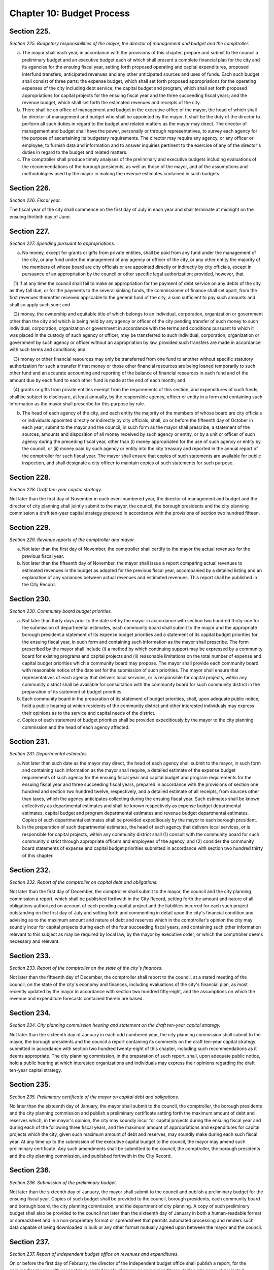 Chapter 10: Budget Process
===================================================
Section 225.
--------------------------------------------------


*Section 225. Budgetary responsibilities of the mayor, the director of management and budget and the comptroller.* ::


a. The mayor shall each year, in accordance with the provisions of this chapter, prepare and submit to the council a preliminary budget and an executive budget each of which shall present a complete financial plan for the city and its agencies for the ensuing fiscal year, setting forth proposed operating and capital expenditures, proposed interfund transfers, anticipated revenues and any other anticipated sources and uses of funds. Each such budget shall consist of three parts: the expense budget, which shall set forth proposed appropriations for the operating expenses of the city including debt service; the capital budget and program, which shall set forth proposed appropriations for capital projects for the ensuing fiscal year and the three succeeding fiscal years; and the revenue budget, which shall set forth the estimated revenues and receipts of the city.

b. There shall be an office of management and budget in the executive office of the mayor, the head of which shall be director of management and budget who shall be appointed by the mayor. It shall be the duty of the director to perform all such duties in regard to the budget and related matters as the mayor may direct. The director of management and budget shall have the power, personally or through representatives, to survey each agency for the purpose of ascertaining its budgetary requirements. The director may require any agency, or any officer or employee, to furnish data and information and to answer inquiries pertinent to the exercise of any of the director's duties in regard to the budget and related matters.

c. The comptroller shall produce timely analyses of the preliminary and executive budgets including evaluations of the recommendations of the borough presidents, as well as those of the mayor, and of the assumptions and methodologies used by the mayor in making the revenue estimates contained in such budgets.




Section 226.
--------------------------------------------------


*Section 226. Fiscal year.* ::


The fiscal year of the city shall commence on the first day of July in each year and shall terminate at midnight on the ensuing thirtieth day of June.




Section 227.
--------------------------------------------------


*Section 227. Spending pursuant to appropriations.* ::


a. No money, except for grants or gifts from private entities, shall be paid from any fund under the management of the city, or any fund under the management of any agency or officer of the city, or any other entity the majority of the members of whose board are city officials or are appointed directly or indirectly by city officials, except in pursuance of an appropriation by the council or other specific legal authorization; provided, however, that

   (1) if at any time the council shall fail to make an appropriation for the payment of debt service on any debts of the city as they fall due, or for the payments to the several sinking funds, the commissioner of finance shall set apart, from the first revenues thereafter received applicable to the general fund of the city, a sum sufficient to pay such amounts and shall so apply such sum; and

   (2) money, the ownership and equitable title of which belongs to an individual, corporation, organization or government other than the city and which is being held by any agency or officer of the city pending transfer of such money to such individual, corporation, organization or government in accordance with the terms and conditions pursuant to which it was placed in the custody of such agency or officer, may be transferred to such individual, corporation, organization or government by such agency or officer without an appropriation by law, provided such transfers are made in accordance with such terms and conditions; and

   (3) money or other financial resources may only be transferred from one fund to another without specific statutory authorization for such a transfer if that money or those other financial resources are being loaned temporarily to such other fund and an accurate accounting and reporting of the balance of financial resources in each fund and of the amount due by each fund to each other fund is made at the end of each month; and

   (4) grants or gifts from private entities exempt from the requirements of this section, and expenditures of such funds, shall be subject to disclosure, at least annually, by the responsible agency, officer or entity in a form and containing such information as the mayor shall prescribe for this purpose by rule.

b. The head of each agency of the city, and each entity the majority of the members of whose board are city officials or individuals appointed directly or indirectly by city officials, shall, on or before the fifteenth day of October in each year, submit to the mayor and the council, in such form as the mayor shall prescribe, a statement of the sources, amounts and disposition of all money received by such agency or entity, or by a unit or officer of such agency during the preceding fiscal year, other than (i) money appropriated for the use of such agency or entity by the council, or (ii) money paid by such agency or entity into the city treasury and reported in the annual report of the comptroller for such fiscal year. The mayor shall ensure that copies of such statements are available for public inspection, and shall designate a city officer to maintain copies of such statements for such purpose.




Section 228.
--------------------------------------------------


*Section 228. Draft ten-year capital strategy.* ::


Not later than the first day of November in each even-numbered year, the director of management and budget and the director of city planning shall jointly submit to the mayor, the council, the borough presidents and the city planning commission a draft ten-year capital strategy prepared in accordance with the provisions of section two hundred fifteen.




Section 229.
--------------------------------------------------


*Section 229. Revenue reports of the comptroller and mayor.* ::


a. Not later than the first day of November, the comptroller shall certify to the mayor the actual revenues for the previous fiscal year.

b. Not later than the fifteenth day of November, the mayor shall issue a report comparing actual revenues to estimated revenues in the budget as adopted for the previous fiscal year, accompanied by a detailed listing and an explanation of any variances between actual revenues and estimated revenues. This report shall be published in the City Record.




Section 230.
--------------------------------------------------


*Section 230. Community board budget priorities.* ::


a. Not later than thirty days prior to the date set by the mayor in accordance with section two hundred thirty-one for the submission of departmental estimates, each community board shall submit to the mayor and the appropriate borough president a statement of its expense budget priorities and a statement of its capital budget priorities for the ensuing fiscal year, in such form and containing such information as the mayor shall prescribe. The form prescribed by the mayor shall include (i) a method by which continuing support may be expressed by a community board for existing programs and capital projects and (ii) reasonable limitations on the total number of expense and capital budget priorities which a community board may propose. The mayor shall provide each community board with reasonable notice of the date set for the submission of such priorities. The mayor shall ensure that representatives of each agency that delivers local services, or is responsible for capital projects, within any community district shall be available for consultation with the community board for such community district in the preparation of its statement of budget priorities.

b. Each community board in the preparation of its statement of budget priorities, shall, upon adequate public notice, hold a public hearing at which residents of the community district and other interested individuals may express their opinions as to the service and capital needs of the district.

c. Copies of each statement of budget priorities shall be provided expeditiously by the mayor to the city planning commission and the head of each agency affected.




Section 231.
--------------------------------------------------


*Section 231. Departmental estimates.* ::


a. Not later than such date as the mayor may direct, the head of each agency shall submit to the mayor, in such form and containing such information as the mayor shall require, a detailed estimate of the expense budget requirements of such agency for the ensuing fiscal year and capital budget and program requirements for the ensuing fiscal year and three succeeding fiscal years, prepared in accordance with the provisions of section one hundred and section two hundred twelve, respectively, and a detailed estimate of all receipts, from sources other than taxes, which the agency anticipates collecting during the ensuing fiscal year. Such estimates shall be known collectively as departmental estimates and shall be known respectively as expense budget departmental estimates, capital budget and program departmental estimates and revenue budget departmental estimates. Copies of such departmental estimates shall be provided expeditiously by the mayor to each borough president.

b. In the preparation of such departmental estimates, the head of each agency that delivers local services, or is responsible for capital projects, within any community district shall (1) consult with the community board for such community district through appropriate officers and employees of the agency, and (2) consider the community board statements of expense and capital budget priorities submitted in accordance with section two hundred thirty of this chapter.




Section 232.
--------------------------------------------------


*Section 232. Report of the comptroller on capital debt and obligations.* ::


Not later than the first day of December, the comptroller shall submit to the mayor, the council and the city planning commission a report, which shall be published forthwith in the City Record, setting forth the amount and nature of all obligations authorized on account of each pending capital project and the liabilities incurred for each such project outstanding on the first day of July and setting forth and commenting in detail upon the city's financial condition and advising as to the maximum amount and nature of debt and reserves which in the comptroller's opinion the city may soundly incur for capital projects during each of the four succeeding fiscal years, and containing such other information relevant to this subject as may be required by local law, by the mayor by executive order, or which the comptroller deems necessary and relevant.




Section 233.
--------------------------------------------------


*Section 233. Report of the comptroller on the state of the city's finances.* ::


Not later than the fifteenth day of December, the comptroller shall report to the council, at a stated meeting of the council, on the state of the city's economy and finances, including evaluations of the city's financial plan, as most recently updated by the mayor in accordance with section two hundred fifty-eight, and the assumptions on which the revenue and expenditure forecasts contained therein are based.




Section 234.
--------------------------------------------------


*Section 234. City planning commission hearing and statement on the draft ten-year capital strategy.* ::


Not later than the sixteenth day of January in each odd numbered year, the city planning commission shall submit to the mayor, the borough presidents and the council a report containing its comments on the draft ten-year capital strategy submitted in accordance with section two hundred twenty-eight of this chapter, including such recommendations as it deems appropriate. The city planning commission, in the preparation of such report, shall, upon adequate public notice, hold a public hearing at which interested organizations and individuals may express their opinions regarding the draft ten-year capital strategy.




Section 235.
--------------------------------------------------


*Section 235. Preliminary certificate of the mayor on capital debt and obligations.* ::


No later than the sixteenth day of January, the mayor shall submit to the council, the comptroller, the borough presidents and the city planning commission and publish a preliminary certificate setting forth the maximum amount of debt and reserves which, in the mayor's opinion, the city may soundly incur for capital projects during the ensuing fiscal year and during each of the following three fiscal years, and the maximum amount of appropriations and expenditures for capital projects which the city, given such maximum amount of debt and reserves, may soundly make during each such fiscal year. At any time up to the submission of the executive capital budget to the council, the mayor may amend such preliminary certificate. Any such amendments shall be submitted to the council, the comptroller, the borough presidents and the city planning commission, and published forthwith in the City Record.




Section 236.
--------------------------------------------------


*Section 236. Submission of the preliminary budget.* ::


Not later than the sixteenth day of January, the mayor shall submit to the council and publish a preliminary budget for the ensuing fiscal year. Copies of such budget shall be provided to the council, borough presidents, each community board and borough board, the city planning commission, and the department of city planning. A copy of such preliminary budget shall also be provided to the council not later than the sixteenth day of January in both a human-readable format or spreadsheet and in a non-proprietary format or spreadsheet that permits automated processing and renders such data capable of being downloaded in bulk or any other format mutually agreed upon between the mayor and the council.






Section 237.
--------------------------------------------------


*Section 237. Report of independent budget office on revenues and expenditures.* ::


On or before the first day of February, the director of the independent budget office shall publish a report, for the ensuing fiscal year, with respect to expected levels of revenues and expenditures, taking into account projected economic factors and the proposals contained in the preliminary budget submitted by the mayor for such fiscal year. Such report shall also include a discussion of city budget priorities, including alternative ways of allocating the total amount of appropriations, expenditures and commitments for such fiscal year among major programs or functional categories taking into account how such alternative allocations will meet major city needs and effect balanced growth and development in the city.




Section 238.
--------------------------------------------------


*Section 238. Community board review of preliminary budget.* ::


Not later than the fifteenth day of February, each community board shall submit to the mayor, the council, director of management and budget, the appropriate borough president and each member of the borough board of the borough in which the community board is located, a statement containing the community board's assessment of the responsiveness of the preliminary budget to its statement of budget priorities submitted pursuant to section two hundred thirty and any other comments or recommendations which it wishes to make in regard to the preliminary budget.




Section 239.
--------------------------------------------------


*Section 239. Estimate of assessed valuation, and statement of taxes due and uncollected by the commissioner of finance.* ::


Not later than the fifteenth day of February, the commissioner of finance shall submit to the mayor and to the council:

a. a tentative estimate of the assessed valuation of real property subject to taxation for the ensuing fiscal year, which shall be published forthwith in the City Record; and

b. a certified statement showing as of a specified date the amount of all real property taxes due, the amount expected to be received and the amount actually uncollected by such categories and classifications as will facilitate understanding of such information.




Section 240.
--------------------------------------------------


*Section 240. Tax Benefit Report.* ::


Not later than the fifteenth day of February the mayor shall submit to the council a tax benefit report which shall include:

   a. a listing of all exclusions, exemptions, abatements, credits or other benefits allowed against city tax liability, against the base or the rate of, or the amount due pursuant to, each city tax, provided however that such listing need not include any benefits which are applicable without any city action to such city tax because they are available in regard to a federal or state tax on which such city tax is based; and

   b. a description of each tax benefit included in such listing, providing the following information:

      1. the legal authority for such tax benefit;

      2. the objectives of, and eligibility requirements for, such tax benefit;

      3. such data and supporting documentation as are available and meaningful regarding the number and kind of taxpayers using benefits pursuant to such tax benefit and the total amount of benefits used pursuant to such tax benefit, by taxable and/or fiscal year;

      4. for each tax benefit pursuant to which a taxpayer is allowed to claim benefits in one year and carry them over for use in one or more later years, the number and kind of taxpayers carrying forward benefits pursuant to such tax benefit and the total amount of benefits carried forward, by taxable and/or fiscal year;

      5. for nineteen hundred ninety and each year thereafter for which the information required by paragraphs three and four are not available, the reasons therefor, the steps being taken to provide such information as soon as possible, and the first year for which such information will be    available;

      6. such data and supporting documentation as are available and meaningful regarding the economic and social impact and other consequences of such tax benefit; and

      7. a listing and summary of all evaluations and audits of such tax benefit issued during the previous two years.




Section 241.
--------------------------------------------------


*Section 241. Borough board preliminary budget hearings.* ::


Not later than the twenty-fifth day of February each borough board shall submit a comprehensive statement on the budget priorities of the borough to the mayor, council, and director of management and budget. Each borough board, in the preparation of this statement, shall, upon adequate public notice, hold one or more public hearings on the preliminary budget, to obtain the views and recommendations of the community boards within the borough, residents of the borough and others with substantial interests in the borough, on the proposals contained in the preliminary budget and on the capital and service needs of the borough. Officers of agencies, when requested by the borough board, shall appear and be heard.




Section 242.
--------------------------------------------------


*Section 242. Statement of debt service by the comptroller.* ::


Not later than the first day of March, the comptroller shall submit to the mayor and to the council a certified statement which shall be published forthwith in the City Record and which shall contain a schedule of the appropriations required during the ensuing fiscal year for debt service, including appropriations to the several sinking funds as required by law, and such other information as may be required by law.




Section 243.
--------------------------------------------------


*Section 243. The operating budget of the council.* ::


Not later than the tenth day of March, the council shall approve and submit to the mayor detailed itemized estimates of the financial needs of the council for the ensuing fiscal year. Such estimates shall be comprised of at least one personal service unit of appropriation and at least one other than personal service unit of appropriation for each standing committee of the council and for each organizational unit established pursuant to section forty-five of this charter. The mayor shall include such estimates in the executive budget without revision, but with such recommendations as the mayor may deem proper.




Section 244.
--------------------------------------------------


*Section 244. Preparation of the executive budget.* ::


In preparing the executive budget to be submitted in accordance with section two hundred forty-nine, the mayor shall consult with the borough presidents.




Section 245.
--------------------------------------------------


*Section 245. Borough president recommendations to the mayor.* ::


a. Not later than the tenth day of March, each borough president shall submit to the mayor and council, in such form and containing such information as the mayor shall prescribe, any proposed modifications of the preliminary budget which the borough president recommends in accordance with the provisions of subdivision b of this section.

b. Each borough president shall propose such modifications to the preliminary budget as the borough president deems to be in the best interest of the borough, taking into consideration community and borough board priorities and testimony received at public hearings held pursuant to section two hundred forty-one. The net effects of any such modifications recommended by the borough president may not result in an increase in the total amount of appropriations proposed in the preliminary budget. If increases in appropriations within the borough are recommended, offsetting reductions in other appropriations within the borough must also be recommended. Each proposed increase or reduction must be stated separately and distinctly and refer each to a single object or purpose.




Section 246.
--------------------------------------------------


*Section 246. Report of independent budget office on preliminary budget.* ::


On or before the fifteenth day of March, the director of the independent budget office shall publish a report analyzing the preliminary budget for the ensuing fiscal year.




Section 247.
--------------------------------------------------


*Section 247. Council preliminary budget hearings and recommendations.* ::


a. Not later than the twenty-fifth day of March, the council, through its committees, shall hold hearings on the program objectives and fiscal implications of the preliminary budget, the statements of budget priorities of the community boards and borough boards, the draft ten-year capital strategy and the report of the city planning commission on such strategy, the borough presidents recommendations submitted pursuant to section two hundred forty-five to the extent that such recommendations are available at the time of these hearings, and the status of capital projects and expense appropriations previously authorized. The public and representatives of community boards and borough boards may attend and be heard in regard to all such matters. Representatives of the director of management and budget and the director of city planning may attend the hearings and ask questions. Officials of agencies, when requested by the committees of the council, shall appear and be heard.

b. Findings and recommendations of the council, or its committees, including recommendations for any changes in the unit of appropriation structure which the council deems appropriate, shall be submitted to the mayor and published not later than the twenty-fifth day of March. The net effect of the changes recommended by the council in the preliminary capital budget shall not result in a capital budget which exceeds the maximum amount set forth in the preliminary certificate issued pursuant to section two hundred thirty-five of this charter.




Section 248.
--------------------------------------------------


*Section 248. Ten-year capital strategy.* ::


Not later than the twenty-sixth day of April in each odd-numbered year, the mayor shall issue and publish a ten-year capital strategy, prepared in accordance with the provisions of section two hundred fifteen of this chapter.




Section 249.
--------------------------------------------------


*Section 249. Submission of the executive budget.* ::


a. Not later than the twenty-sixth day of April, the mayor shall submit to the council (1) a proposed executive budget for the ensuing fiscal year, and (2) a budget message, both of which, along with any accompanying reports and schedules, shall be printed forthwith. Copies of such proposed executive budget, budget message and any accompanying reports and schedules shall also be provided to the council not later than the twenty-sixth day of April in both a human-readable format or spreadsheet and in a non-proprietary format or spreadsheet that permits automated processing and renders such data capable of being downloaded in bulk or any other format mutually agreed upon between the mayor and the council.

b. As soon after the submission of the executive budget as is practicable, the mayor shall submit to the council copies of all proposed local laws and all proposed home rule requests necessary to implement the recommendations made in the executive budget.

c. Adjustment of expense budget borough allocation. If the executive expense budget submitted by the mayor in accordance with this section includes an expense budget borough allocation which is greater or less than the expense budget borough allocation certified by the mayor to the borough presidents in accordance with subdivision d of section one hundred two, the mayor shall, concomitantly with the submission of the executive expense budget, notify each borough president of the difference between such amounts and of the portion of such difference allocable to each borough pursuant to the provisions of section one hundred two. Within seven days of receiving such notification, each borough president shall submit to the mayor and the council, in such form as the mayor shall prescribe, proposed additional appropriations or proposed reductions in appropriations equaling such portion of such difference.

d. Adjustments of capital budget borough allocations. If the executive capital budget submitted by the mayor in accordance with this section includes a capital budget borough allocation which is greater or less than the capital budget borough allocation certified by the mayor to the borough presidents in accordance with subdivision c of section two hundred eleven the mayor shall, concomitantly with the submission of such executive capital budget, notify each borough president of the difference between such amounts and of the portion of such difference allocable to each borough pursuant to the provisions of subdivision a of section two hundred eleven. Within seven days of receiving such notification, each borough president shall submit to the mayor and the council, in such form as the mayor shall prescribe, proposed additional appropriations or proposed reductions in appropriations equaling such portion of such difference.






Section 250.
--------------------------------------------------


*Section 250. The budget message.* ::


The budget message, which shall not be deemed a part of the budget, shall include:

   1. An explanation, in summary terms, of the major programs, projects, emphases and objectives of the budget, the general fiscal and economic condition of the city, the tax and fiscal base of the city, and intergovernmental fiscal relations.

   2. Itemized information and supporting schedules of positions, salaries and other than personal service expenses, anticipated for the ensuing fiscal year.

   3. Recommendations for any changes in the revenue sources and fiscal operations of the city, including intergovernmental revenue and fiscal arrange- ments.

   4. An itemized statement of the actual revenues and receipts and accruals of the general fund and of all other revenue sources, including state and federal aid and revenues for specified purposes, for each of the four preceding fiscal years, and for the first eight months of the current fiscal year, and the estimated amount of such items for the balance of the current fiscal year, and for the ensuing fiscal year. In preparing such information the mayor shall consult with the comptroller.

   5. A listing of the sources and amounts of all revenues and other monies of a nonrecurring nature that are being proposed to be utilized during the ensuing fiscal year and that are not expected to be available or used in subsequent fiscal years.

   6. An update of the four-year financial plan, as set forth in section two hundred fifty-eight of this chapter, containing, (a) for each agency, for all existing programs, forecasts of expenditures for the ensuing fiscal year and the succeeding three fiscal years at existing levels of service; (b) forecasts of revenue by source from existing sources of revenue for the ensuing fiscal year and the succeeding three fiscal years; and (c) for each new or expanded program, an indication of when such program is projected to be fully implemented and a forecast of the annual recurring costs for such program or program expansion after it is fully implemented.

   7. For each agency, a comparison of the proposed appropriations for the ensuing fiscal year with (i) the amounts appropriated in the current expense budget as originally adopted and as modified through the first eight months of the current fiscal year, (ii) the amounts actually expended in the previous fiscal year and (iii) the amounts actually expended through the first eight months of the current fiscal year and the estimated expenditures for the balance of the current fiscal year.

   8. For each agency that has local service districts within community districts and boroughs, a statement of proposed direct expenditures in each service district for each unit of appropriation and a statement of the basis for the allocation of direct expenditures to local service districts of each such agency.

   9. An explanation of principal changes in performance goals and indicators from the date of submission of the preliminary management report to the submission of the proposed executive budget.

   10. An itemized statement, covering the city's entire capital plant, except for those portions of the capital plant which have been committed to the care and control of the board of education or officers or employees thereof, by agency and project type and, within project type, by personal services and other than personal services, of the amounts appropriated for maintenance of such capital plant in the previous and current fiscal years as originally adopted and as modified through the first eight months of the current fiscal year, and of the amounts actually expended for such maintenance in the previous fiscal year and through the first eight months of the current fiscal year and the amounts estimated to be expended for such purpose during the balance of the current fiscal year; and, for each agency, an explanation of the substantive differences, if any, between the amounts actually expended for such maintenance in the previous fiscal year or projected to be expended for such purpose in the current fiscal year and the amounts originally appropriated for such purpose for such years.

   11. A presentation of the maintenance activities proposed by the mayor to be completed during the ensuing fiscal year for all major portions of the capital plant, as such terms are defined in subdivision a of section eleven hundred ten-a, categorized by agency and project type; an explanation of the differences, if any, between such proposed activities and the activities scheduled to be undertaken during such fiscal year pursuant to subdivision c of such section; an explanation of the differences, if any, between the proposed appropriations for such activities and the estimates of the amounts submitted, pursuant to subdivision f of such section, as necessary to maintain such portions of the capital plant; and a presentation and explanation of the differences, if any, between the maintenance activities for all major portions of the capital plant proposed by the mayor, in the budget message for the previous fiscal year, to be completed during such fiscal year and the activities actually completed during such fiscal year.

   12. A statement of the extent to which the executive budget incorporates the revisions to the preliminary budget suggested by the borough presidents, in accordance with subdivision a of section two hundred forty-five and the reasons why any other suggested revisions were not incorporated in the executive budget.

   13. A statement of the modifications, if any, which the mayor recommends that the council make in the appropriations submitted by the borough presidents pursuant to sections one hundred two and two hundred eleven.

   14. A statement of any substantive changes in the methodology and assumptions used to determine the revenue estimates presented pursuant to subdivisions four, five and six of this section from the methodology and assumptions presented in the preliminary budget.

   15. A statement of the implications for the orderly development of the city, its community districts and boroughs of the capital projects included in or contemplated by the capital budget and program.

   16. A certificate setting forth the maximum amount of debt and reserves which, in the mayor's opinion, the city may soundly incur for capital projects during the ensuing fiscal year and during each of the following three fiscal years, and the maximum amount of appropriations and expenditures for capital projects which the city, given such maximum amount of debt and reserves, may soundly make during each such fiscal year.




Section 251.
--------------------------------------------------


*Section 251. Borough president recommendations on the executive budget.* ::


Not later than the sixth day of May, each borough president shall submit to the mayor and the council a response to the mayor's executive budget. Such response shall indicate which of the recommended appropriations submitted by the borough president pursuant to section two hundred forty-five, which were not included by the mayor in the executive budget, should be considered by the council for inclusion in the budget. Any appropriations recommended in this manner for inclusion in the budget shall be accompanied by recommendations for offsetting reductions in other appropriations within the borough. Any such increases or reductions must be stated separately and distinctly and refer each to a single object or purpose.




Section 252.
--------------------------------------------------


*Section 252. Report of independent budget office on executive budget.* ::


On or before the fifteenth day of May, the director of the independent budget office shall publish a report analyzing the executive budget for the ensuing fiscal year.




Section 253.
--------------------------------------------------


*Section 253. Executive budget hearings.* ::


Between the sixth day of May and the twenty-fifth day of May, the council shall hold public hearings on the budget as presented by the mayor. The council may hold such hearings either as a body or by its finance committee or other committees. Officers of agencies and representatives of community boards and borough boards shall have the right, and it shall be their duty when requested by the council, to appear and be heard in regard to the executive budget and to the capital and service needs of the communities, boroughs and the city.




Section 254.
--------------------------------------------------


*Section 254. Amendment and adoption of the executive budget.* ::


a. The council may not alter the budget as submitted by the mayor pursuant to section two hundred forty-nine except to increase, decrease, add or omit any unit of appropriation for personal service or other than personal service or any appropriation for any capital project or add, omit or change any terms or conditions related to any or all such appropriations; provided, however, that each increase or addition must be stated separately and distinctly from any items of the budget and refer each to a single object or purpose; and, provided, further, that the aggregate amount appropriated for capital projects shall not exceed the maximum amount of appropriations contained in the mayor's certificate issued pursuant to subdivision sixteen of section two hundred fifty.

b. The council shall consider, and act upon, all recommendations made by the borough presidents pursuant to section two hundred fifty-one of this chapter and all recommendations made by the mayor pursuant to paragraph thirteen of section two hundred fifty of this chapter.

c. The budget when adopted by the council shall become effective immediately without further action by the mayor, except that appropriations for the council or appropriations added to the mayor's executive budget by the council or any changes in terms and conditions, shall be subject to the veto of the mayor.

d. If an expense budget has not been adopted by the fifth day of June pursuant to subdivisions a and b of this section, the expense budget and tax rate adopted as modified for the current fiscal year shall be deemed to have been extended for the new fiscal year until such time as a new expense budget has been adopted.

e. If a capital budget and a capital program have not been adopted by the fifth day of June pursuant to subdivisions a and b of this section, the unutilized portion of all prior capital appropriations shall be deemed reappropriated.




Section 255.
--------------------------------------------------


*Section 255. Veto of the mayor.* ::


a. The mayor, not later than the fifth day after the council has acted upon the budget or capital program submitted with the executive budget, may disapprove any increase or addition to the budget, any unit of appropriation, or any change in any term or condition of the budget. The mayor, by such date, may also disapprove any item or term or condition included in such budget pursuant to the provisions of section two hundred forty-three of this chapter. The mayor shall return the budget by that date to the council, setting forth objections in writing.

b. The council, by a two-thirds vote of all the council members, may override any disapproval by the mayor pursuant to subdivision a of this section; provided, however, that if no such action by the council is taken within ten days of such disapproval, the expense budget to which such disapprovals relate shall be deemed adopted as modified by the disapprovals by the mayor.




Section 256.
--------------------------------------------------


*Section 256. Appropriation, certification and publication.* ::


Not later than the day after the budget is finally adopted, the budget as finally adopted in such year shall be certified by the mayor, the comptroller and the city clerk as the budget for the ensuing fiscal year, and the several amounts therein specified as appropriations or units of appropriation shall be and become appropriated to the several purposes therein named, whether payable from the tax levy or otherwise and subject to the terms and conditions of the budget. The budget shall thereupon be filed in the offices of the comptroller and the city clerk, and shall be published forthwith. When finally adopted in accordance with sections two hundred fifty-four and two hundred fifty-five, such budget as adopted and as modified during the fiscal year in accordance with sections one hundred seven and two hundred sixteen shall have the force of law.




Section 257.
--------------------------------------------------


*Section 257. Comparison of adopted budget and ten-year capital strategy.* ::


Not later than thirty days after the budget is finally adopted, the mayor shall prepare a statement of how the capital budget and program as finally adopted vary, if at all, from the ten-year capital strategy, submitted pursuant to section two hundred forty-eight. Such statement shall be published as an appendix to the ten year capital strategy.




Section 258.
--------------------------------------------------


*Section 258. Standards for budget and financial plan.* ::


a. The operations of the city shall be such that, at the end of the fiscal year, the results thereof shall not show a deficit when reported in accordance with generally accepted accounting principles. The mayor shall take all actions necessary in accordance with the provisions of the charter, including but not limited to section one hundred six, or other applicable law to ensure that the city is in compliance with this subdivision.

b. Pursuant to the procedures contained in subdivision c of this section, each year the mayor shall develop, and from time to time modify, a four year financial plan. Each such financial plan and financial plan modification shall comply with the requirements of subdivision d of this section and shall conform to the following standards:

   (1) For each fiscal year, the city's budget covering all expenditures other than capital items shall be prepared and balanced so that the results thereof would not show a deficit when reported in accordance with generally accepted accounting principles and would permit comparison of the budget with the report of actual financial results prepared in accordance with generally accepted accounting principles.

   (2) The city shall issue no obligations which shall be inconsistent with the financial plan prepared in accordance with this section.

   (3) Provision shall be made for the payment in full of the debt service on all bonds and notes of the city and for the adequate funding of programs of the city which are mandated by state or federal law and for which obligations are going to be incurred during the fiscal year.

   (4) All projections of revenues and expenditures contained in the financial plan shall be based on reasonable and appropriate assumptions and methods of estimation. All cash flow projections shall be based upon reasonable and appropriate assumptions as to sources and uses of cash (including but not limited to the timing thereof), and shall provide for operations of the city to be conducted within the cash resources so projected.

   (5) A general reserve shall be provided for each fiscal year to cover potential reductions in projected revenues or increases in projected expenditures during each such fiscal year. The amount provided for such general reserve shall be estimated in accordance with paragraph four of this subdivision, but in no event shall it be less than one hundred million dollars at the beginning of any fiscal year.

   (6) In the event that the results of the city's operations during the preceding fiscal year have not comported with subdivision a of this section, the first fiscal year included in any financial plan shall make provision for the repayment of any deficit incurred by the city during the preceding fiscal year.

c. The financial plan shall be developed and may from time to time be modified, in accordance with the following procedures:

   (1) The mayor shall, in conjuction with the preliminary budget prepared pursuant to section one hundred one, prepare a financial plan covering the four ensuing fiscal years (the first year of which is the year for which such preliminary budget is being prepared) as well as updating the current fiscal year.

   (2) After the preparation by the mayor of a financial plan in accordance with the preceding paragraph, the mayor shall reexamine, at least on a quarterly basis, the projections of revenues and expenditures and other estimates contained in the financial plan, and shall prepare modifications in accordance with the following procedures:

      (a) The budget message, issued pursuant to section two hundred fifty of this chapter, shall include an update of the financial plan covering the four ensuing fiscal years (the first year of which is the year for which such budget message is being prepared) as well as an update for the current fiscal year.

      (b) Not later than thirty days after the budget is finally adopted, the mayor shall issue an update of the financial plan covering the four ensuing fiscal years (the first year of which shall be the year for which such budget has been adopted) as well as an update for the fiscal year that is ending or has just ended. Such update shall reflect changes which were made in the budget in accordance with sections two hundred fifty-four and two hundred fifty-five; provided, however, that the budget adopted in accordance with such sections shall be consistent with the standards applicable to the financial plan set forth in this section.

      (c) During the second quarter of the fiscal year, the mayor shall issue an update of the financial plan covering the fiscal year in which such quarter occurs and the three ensuing fiscal years.

      (d) In addition, on such schedule as the mayor deems appropriate, the mayor may issue further updates of the financial plan during the fiscal year.

d. The financial plan shall include projections of all revenues, expenditures and cash flows (including but not limited to projected capital expenditures and debt issuances) and a schedule of projected capital commitments of the city. In addition, each financial plan and financial plan modification shall include a statement of the significant assumptions and methods of estimation used in arriving at the projections contained therein.

e. Notwithstanding any inconsistent provision of this charter, in the event of any change in generally accepted accounting principles, or change in the application of generally accepted accounting principles to the city, if the mayor determines that immediate compliance with such change will have a material effect on the city's budget over a time period insufficient to accommodate the effect without a substantial adverse impact on the delivery of essential services, the mayor may authorize and approve a method of phasing the requirements of such change into the budget over such reasonably expeditious time period as the mayor deems appropriate.

f. The powers, duties, and obligations set forth in this section shall be subject to the powers, duties, and obligations placed upon any state or local officer or agency, including but not limited to the New York state financial control board, by or pursuant to the New York State Financial Emergency Act for the City of New York, while such act remains in effect.





